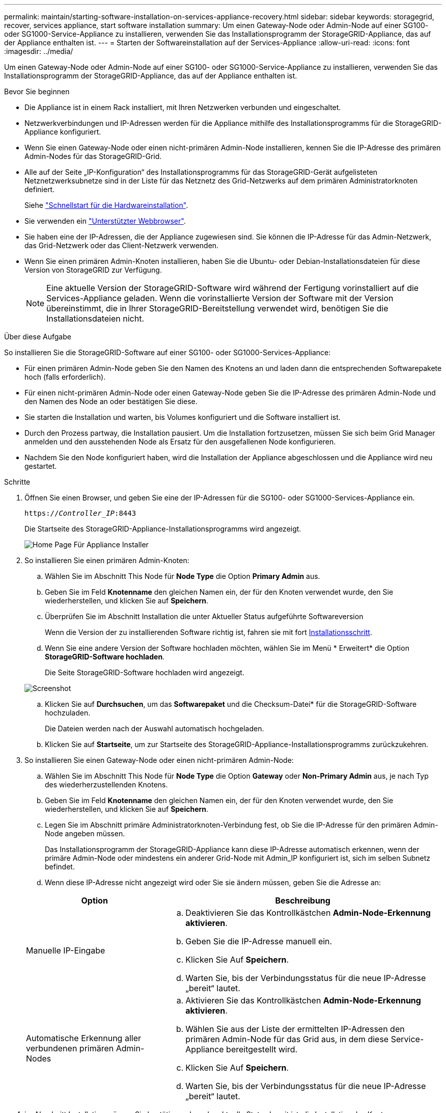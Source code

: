 ---
permalink: maintain/starting-software-installation-on-services-appliance-recovery.html 
sidebar: sidebar 
keywords: storagegrid, recover, services appliance, start software installation 
summary: Um einen Gateway-Node oder Admin-Node auf einer SG100- oder SG1000-Service-Appliance zu installieren, verwenden Sie das Installationsprogramm der StorageGRID-Appliance, das auf der Appliance enthalten ist. 
---
= Starten der Softwareinstallation auf der Services-Appliance
:allow-uri-read: 
:icons: font
:imagesdir: ../media/


[role="lead"]
Um einen Gateway-Node oder Admin-Node auf einer SG100- oder SG1000-Service-Appliance zu installieren, verwenden Sie das Installationsprogramm der StorageGRID-Appliance, das auf der Appliance enthalten ist.

.Bevor Sie beginnen
* Die Appliance ist in einem Rack installiert, mit Ihren Netzwerken verbunden und eingeschaltet.
* Netzwerkverbindungen und IP-Adressen werden für die Appliance mithilfe des Installationsprogramms für die StorageGRID-Appliance konfiguriert.
* Wenn Sie einen Gateway-Node oder einen nicht-primären Admin-Node installieren, kennen Sie die IP-Adresse des primären Admin-Nodes für das StorageGRID-Grid.
* Alle auf der Seite „IP-Konfiguration“ des Installationsprogramms für das StorageGRID-Gerät aufgelisteten Netznetzwerksubnetze sind in der Liste für das Netznetz des Grid-Netzwerks auf dem primären Administratorknoten definiert.
+
Siehe https://docs.netapp.com/us-en/storagegrid-appliances/installconfig/index.html["Schnellstart für die Hardwareinstallation"^].

* Sie verwenden ein link:../admin/web-browser-requirements.html["Unterstützter Webbrowser"].
* Sie haben eine der IP-Adressen, die der Appliance zugewiesen sind. Sie können die IP-Adresse für das Admin-Netzwerk, das Grid-Netzwerk oder das Client-Netzwerk verwenden.
* Wenn Sie einen primären Admin-Knoten installieren, haben Sie die Ubuntu- oder Debian-Installationsdateien für diese Version von StorageGRID zur Verfügung.
+

NOTE: Eine aktuelle Version der StorageGRID-Software wird während der Fertigung vorinstalliert auf die Services-Appliance geladen. Wenn die vorinstallierte Version der Software mit der Version übereinstimmt, die in Ihrer StorageGRID-Bereitstellung verwendet wird, benötigen Sie die Installationsdateien nicht.



.Über diese Aufgabe
So installieren Sie die StorageGRID-Software auf einer SG100- oder SG1000-Services-Appliance:

* Für einen primären Admin-Node geben Sie den Namen des Knotens an und laden dann die entsprechenden Softwarepakete hoch (falls erforderlich).
* Für einen nicht-primären Admin-Node oder einen Gateway-Node geben Sie die IP-Adresse des primären Admin-Node und den Namen des Node an oder bestätigen Sie diese.
* Sie starten die Installation und warten, bis Volumes konfiguriert und die Software installiert ist.
* Durch den Prozess partway, die Installation pausiert. Um die Installation fortzusetzen, müssen Sie sich beim Grid Manager anmelden und den ausstehenden Node als Ersatz für den ausgefallenen Node konfigurieren.
* Nachdem Sie den Node konfiguriert haben, wird die Installation der Appliance abgeschlossen und die Appliance wird neu gestartet.


.Schritte
. Öffnen Sie einen Browser, und geben Sie eine der IP-Adressen für die SG100- oder SG1000-Services-Appliance ein.
+
`https://_Controller_IP_:8443`

+
Die Startseite des StorageGRID-Appliance-Installationsprogramms wird angezeigt.

+
image::../media/services_appliance_installer_gateway_node.png[Home Page Für Appliance Installer]

. So installieren Sie einen primären Admin-Knoten:
+
.. Wählen Sie im Abschnitt This Node für *Node Type* die Option *Primary Admin* aus.
.. Geben Sie im Feld *Knotenname* den gleichen Namen ein, der für den Knoten verwendet wurde, den Sie wiederherstellen, und klicken Sie auf *Speichern*.
.. Überprüfen Sie im Abschnitt Installation die unter Aktueller Status aufgeführte Softwareversion
+
Wenn die Version der zu installierenden Software richtig ist, fahren sie mit fort <<installation_section_step,Installationsschritt>>.

.. Wenn Sie eine andere Version der Software hochladen möchten, wählen Sie im Menü * Erweitert* die Option *StorageGRID-Software hochladen*.
+
Die Seite StorageGRID-Software hochladen wird angezeigt.

+
image::../media/upload_sw_for_pa_on_sga1000.png[Screenshot, der durch umgebenden Text beschrieben wird]

.. Klicken Sie auf *Durchsuchen*, um das *Softwarepaket* und die Checksum-Datei* für die StorageGRID-Software hochzuladen.
+
Die Dateien werden nach der Auswahl automatisch hochgeladen.

.. Klicken Sie auf *Startseite*, um zur Startseite des StorageGRID-Appliance-Installationsprogramms zurückzukehren.


. So installieren Sie einen Gateway-Node oder einen nicht-primären Admin-Node:
+
.. Wählen Sie im Abschnitt This Node für *Node Type* die Option *Gateway* oder *Non-Primary Admin* aus, je nach Typ des wiederherzustellenden Knotens.
.. Geben Sie im Feld *Knotenname* den gleichen Namen ein, der für den Knoten verwendet wurde, den Sie wiederherstellen, und klicken Sie auf *Speichern*.
.. Legen Sie im Abschnitt primäre Administratorknoten-Verbindung fest, ob Sie die IP-Adresse für den primären Admin-Node angeben müssen.
+
Das Installationsprogramm der StorageGRID-Appliance kann diese IP-Adresse automatisch erkennen, wenn der primäre Admin-Node oder mindestens ein anderer Grid-Node mit Admin_IP konfiguriert ist, sich im selben Subnetz befindet.

.. Wenn diese IP-Adresse nicht angezeigt wird oder Sie sie ändern müssen, geben Sie die Adresse an:


+
[cols="1a,2a"]
|===
| Option | Beschreibung 


 a| 
Manuelle IP-Eingabe
 a| 
.. Deaktivieren Sie das Kontrollkästchen *Admin-Node-Erkennung aktivieren*.
.. Geben Sie die IP-Adresse manuell ein.
.. Klicken Sie Auf *Speichern*.
.. Warten Sie, bis der Verbindungsstatus für die neue IP-Adresse „bereit“ lautet.




 a| 
Automatische Erkennung aller verbundenen primären Admin-Nodes
 a| 
.. Aktivieren Sie das Kontrollkästchen *Admin-Node-Erkennung aktivieren*.
.. Wählen Sie aus der Liste der ermittelten IP-Adressen den primären Admin-Node für das Grid aus, in dem diese Service-Appliance bereitgestellt wird.
.. Klicken Sie Auf *Speichern*.
.. Warten Sie, bis der Verbindungsstatus für die neue IP-Adresse „bereit“ lautet.


|===
. [[Installation_Section_Step]]im Abschnitt Installation müssen Sie bestätigen, dass der aktuelle Status bereit ist, die Installation des Knotennamens zu starten, und dass die Schaltfläche *Installation starten* aktiviert ist.
+
Wenn die Schaltfläche *Installation starten* nicht aktiviert ist, müssen Sie möglicherweise die Netzwerkkonfiguration oder die Porteinstellungen ändern. Anweisungen hierzu finden Sie in der Wartungsanleitung Ihres Geräts.

. Klicken Sie auf der Startseite des StorageGRID-Appliance-Installationsprogramms auf *Installation starten*.
+
Der aktuelle Status ändert sich in „Installation wird ausgeführt“, und die Seite Monitorinstallation wird angezeigt.

+

NOTE: Wenn Sie manuell auf die Seite Monitor-Installation zugreifen müssen, klicken Sie in der Menüleiste auf *Monitor-Installation*.


